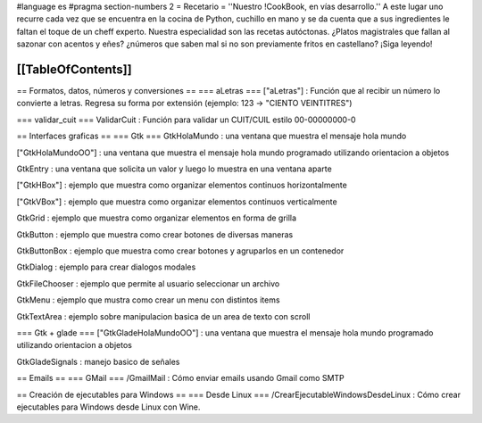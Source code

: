 #language es
#pragma section-numbers 2
= Recetario =
''Nuestro !CookBook, en vías desarrollo.'' A este lugar uno recurre cada vez que se encuentra en la cocina de Python, cuchillo en mano y se da cuenta que a sus ingredientes le faltan el toque de un cheff experto. Nuestra especialidad son las recetas autóctonas. ¿Platos magistrales que fallan al sazonar con acentos y eñes? ¿números que saben mal si no son previamente fritos en castellano? ¡Siga leyendo!

[[TableOfContents]]
----
== Formatos, datos, números y conversiones ==
=== aLetras ===
["aLetras"] : Función que al recibir un número lo convierte a letras. Regresa su forma por extensión (ejemplo: 123 -> "CIENTO VEINTITRES")

=== validar_cuit ===
ValidarCuit : Función para validar un CUIT/CUIL estilo 00-00000000-0

== Interfaces graficas ==
=== Gtk ===
GtkHolaMundo : una ventana que muestra el mensaje hola mundo

["GtkHolaMundoOO"] : una ventana que muestra el mensaje hola mundo programado utilizando orientacion a objetos

GtkEntry : una ventana que solicita un valor y luego lo muestra en una ventana aparte

["GtkHBox"] : ejemplo que muestra como organizar elementos continuos horizontalmente

["GtkVBox"] : ejemplo que muestra como organizar elementos continuos verticalmente

GtkGrid : ejemplo que muestra como organizar elementos en forma de grilla

GtkButton : ejemplo que muestra como crear botones de diversas maneras

GtkButtonBox : ejemplo que muestra como crear botones y agruparlos en un contenedor

GtkDialog : ejemplo para crear dialogos modales

GtkFileChooser : ejemplo que permite al usuario seleccionar un archivo

GtkMenu :  ejemplo que mustra como crear un menu con distintos items

GtkTextArea : ejemplo sobre manipulacion basica de un area de texto con scroll

=== Gtk + glade ===
["GtkGladeHolaMundoOO"] : una ventana que muestra el mensaje hola mundo programado utilizando orientacion a objetos

GtkGladeSignals : manejo basico de señales

== Emails ==
=== GMail ===
/GmailMail : Cómo enviar emails usando Gmail como SMTP

== Creación de ejecutables para Windows ==
=== Desde Linux ===
/CrearEjecutableWindowsDesdeLinux : Cómo crear ejecutables para Windows desde Linux con Wine.
